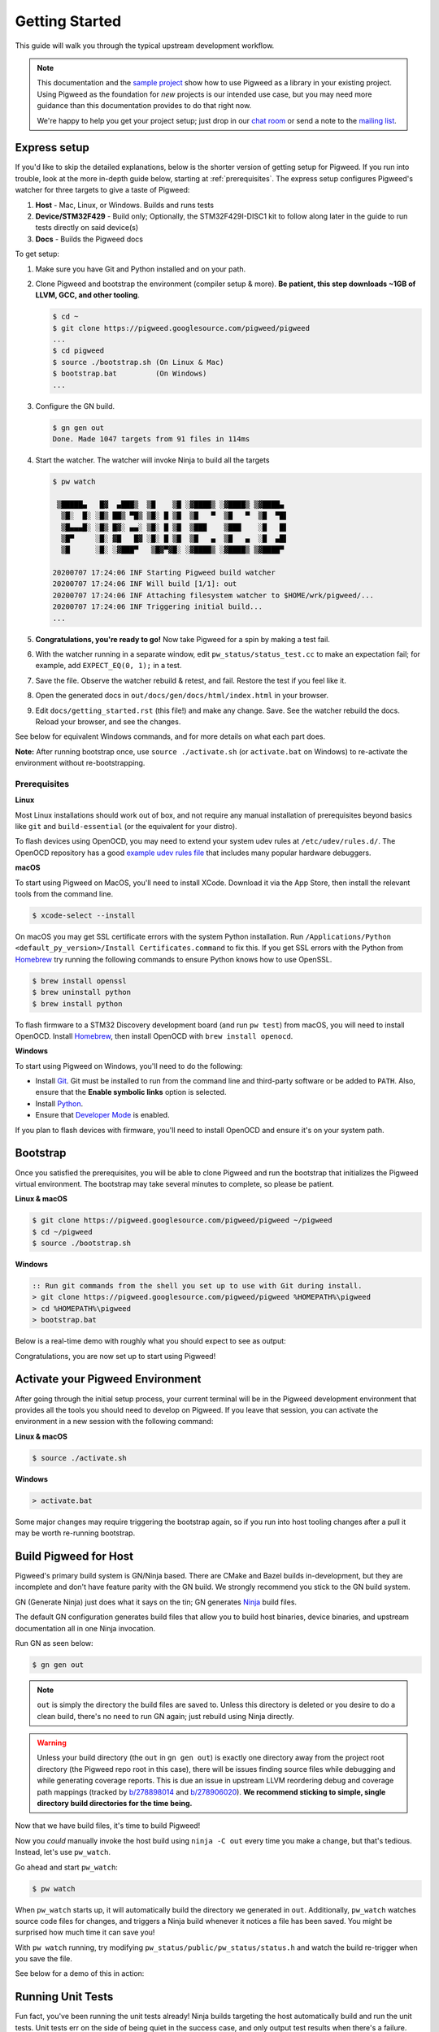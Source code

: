 .. _docs-getting-started:

===============
Getting Started
===============
This guide will walk you through the typical upstream development workflow.

.. note::

  This documentation and the `sample project
  <https://pigweed.googlesource.com/pigweed/sample_project/+/main/README.md>`_
  show how to use Pigweed as a library in your existing project. Using Pigweed
  as the foundation for *new* projects is our intended use case, but you may
  need more guidance than this documentation provides to do that right now.

  We're happy to help you get your project setup; just drop in our `chat room
  <https://discord.gg/M9NSeTA>`_ or send a note to the `mailing list
  <https://groups.google.com/forum/#!forum/pigweed>`_.

Express setup
=============
If you'd like to skip the detailed explanations, below is the shorter version
of getting setup for Pigweed. If you run into trouble, look at the more
in-depth guide below, starting at :ref:`prerequisites`. The express setup
configures Pigweed's watcher for three targets to give a taste of Pigweed:

#. **Host** - Mac, Linux, or Windows. Builds and runs tests
#. **Device/STM32F429** - Build only; Optionally, the STM32F429I-DISC1 kit to
   follow along later in the guide to run tests directly on said device(s)
#. **Docs** - Builds the Pigweed docs

To get setup:

#. Make sure you have Git and Python installed and on your path.

#. Clone Pigweed and bootstrap the environment (compiler setup & more). **Be
   patient, this step downloads ~1GB of LLVM, GCC, and other tooling**.

   .. code:: bash

     $ cd ~
     $ git clone https://pigweed.googlesource.com/pigweed/pigweed
     ...
     $ cd pigweed
     $ source ./bootstrap.sh (On Linux & Mac)
     $ bootstrap.bat         (On Windows)
     ...

#. Configure the GN build.

   .. code:: bash

     $ gn gen out
     Done. Made 1047 targets from 91 files in 114ms

#. Start the watcher. The watcher will invoke Ninja to build all the targets

   .. code:: bash

     $ pw watch

      ▒█████▄   █▓  ▄███▒  ▒█    ▒█ ░▓████▒ ░▓████▒ ▒▓████▄
       ▒█░  █░ ░█▒ ██▒ ▀█▒ ▒█░ █ ▒█  ▒█   ▀  ▒█   ▀  ▒█  ▀█▌
       ▒█▄▄▄█░ ░█▒ █▓░ ▄▄░ ▒█░ █ ▒█  ▒███    ▒███    ░█   █▌
       ▒█▀     ░█░ ▓█   █▓ ░█░ █ ▒█  ▒█   ▄  ▒█   ▄  ░█  ▄█▌
       ▒█      ░█░ ░▓███▀   ▒█▓▀▓█░ ░▓████▒ ░▓████▒ ▒▓████▀

     20200707 17:24:06 INF Starting Pigweed build watcher
     20200707 17:24:06 INF Will build [1/1]: out
     20200707 17:24:06 INF Attaching filesystem watcher to $HOME/wrk/pigweed/...
     20200707 17:24:06 INF Triggering initial build...
     ...

#. **Congratulations, you're ready to go!** Now take Pigweed for a spin by
   making a test fail.

#. With the watcher running in a separate window, edit
   ``pw_status/status_test.cc`` to make an expectation fail; for example, add
   ``EXPECT_EQ(0, 1);`` in a test.

#. Save the file. Observe the watcher rebuild & retest, and fail. Restore the
   test if you feel like it.

#. Open the generated docs in ``out/docs/gen/docs/html/index.html`` in your
   browser.

#. Edit ``docs/getting_started.rst`` (this file!) and make any change. Save.
   See the watcher rebuild the docs. Reload your browser, and see the changes.

See below for equivalent Windows commands, and for more details on what each
part does.

**Note:** After running bootstrap once, use ``source ./activate.sh`` (or
``activate.bat`` on Windows) to re-activate the environment without
re-bootstrapping.

.. _prerequisites:

Prerequisites
-------------
**Linux**

Most Linux installations should work out of box, and not require any manual
installation of prerequisites beyond basics like ``git`` and
``build-essential`` (or the equivalent for your distro).

.. inclusive-language: disable

To flash devices using OpenOCD, you may need to extend your system udev rules
at ``/etc/udev/rules.d/``. The OpenOCD repository has a good
`example udev rules file <https://github.com/openocd-org/openocd/blob/master/contrib/60-openocd.rules>`_
that includes many popular hardware debuggers.

.. inclusive-language: enable

**macOS**

To start using Pigweed on MacOS, you'll need to install XCode. Download it
via the App Store, then install the relevant tools from the command line.

.. code:: none

  $ xcode-select --install

On macOS you may get SSL certificate errors with the system Python
installation. Run ``/Applications/Python <default_py_version>/Install Certificates.command``
to fix this. If you get SSL
errors with the Python from `Homebrew <https://brew.sh>`_ try running the
following commands to ensure Python knows how to use OpenSSL.

.. code:: none

  $ brew install openssl
  $ brew uninstall python
  $ brew install python

To flash firmware to a STM32 Discovery development board (and run ``pw test``)
from macOS, you will need to install OpenOCD. Install
`Homebrew <https://brew.sh>`_, then install OpenOCD with ``brew install openocd``.

**Windows**

To start using Pigweed on Windows, you'll need to do the following:

* Install `Git <https://git-scm.com/download/win>`_. Git must be installed to
  run from the command line and third-party software or be added to ``PATH``.
  Also, ensure that the **Enable symbolic links** option is selected.
* Install `Python <https://www.python.org/downloads/windows/>`_.
* Ensure that `Developer Mode
  <https://docs.microsoft.com/en-us/windows/apps/get-started/enable-your-device-for-development>`_
  is enabled.

If you plan to flash devices with firmware, you'll need to install OpenOCD and
ensure it's on your system path.

Bootstrap
=========

Once you satisfied the prerequisites, you will be able to clone Pigweed and
run the bootstrap that initializes the Pigweed virtual environment. The
bootstrap may take several minutes to complete, so please be patient.

**Linux & macOS**

.. code:: bash

  $ git clone https://pigweed.googlesource.com/pigweed/pigweed ~/pigweed
  $ cd ~/pigweed
  $ source ./bootstrap.sh

**Windows**

.. code:: batch

  :: Run git commands from the shell you set up to use with Git during install.
  > git clone https://pigweed.googlesource.com/pigweed/pigweed %HOMEPATH%\pigweed
  > cd %HOMEPATH%\pigweed
  > bootstrap.bat

Below is a real-time demo with roughly what you should expect to see as output:

.. image:: images/pw_env_setup_demo.gif
  :width: 800
  :alt: build example using pw watch

Congratulations, you are now set up to start using Pigweed!

.. _activate-pigweed-environment:

Activate your Pigweed Environment
=================================
After going through the initial setup process, your current terminal will be in
the Pigweed development environment that provides all the tools you should need
to develop on Pigweed. If you leave that session, you can activate the
environment in a new session with the following command:

**Linux & macOS**

.. code:: bash

  $ source ./activate.sh

**Windows**

.. code:: batch

  > activate.bat

Some major changes may require triggering the bootstrap again, so if you run
into host tooling changes after a pull it may be worth re-running bootstrap.

Build Pigweed for Host
======================
Pigweed's primary build system is GN/Ninja based. There are CMake and Bazel
builds in-development, but they are incomplete and don't have feature parity
with the GN build. We strongly recommend you stick to the GN build system.

GN (Generate Ninja) just does what it says on the tin; GN generates
`Ninja <https://ninja-build.org/>`_ build files.

The default GN configuration generates build files that allow you to build host
binaries, device binaries, and upstream documentation all in one Ninja
invocation.

Run GN as seen below:

.. code:: bash

  $ gn gen out

.. note::
  ``out`` is simply the directory the build files are saved to. Unless
  this directory is deleted or you desire to do a clean build, there's no need
  to run GN again; just rebuild using Ninja directly.

.. warning::
  Unless your build directory (the ``out`` in ``gn gen out``) is exactly one
  directory away from the project root directory (the Pigweed repo root in this
  case), there will be issues finding source files while debugging and while
  generating coverage reports. This is due an issue in upstream LLVM reordering
  debug and coverage path mappings (tracked by
  `b/278898014 <https://issuetracker.google.com/278898014>`_ and
  `b/278906020 <https://issuetracker.google.com/278906020>`_). **We recommend
  sticking to simple, single directory build directories for the time being.**

Now that we have build files, it's time to build Pigweed!

Now you *could* manually invoke the host build using ``ninja -C out`` every
time you make a change, but that's tedious. Instead, let's use ``pw_watch``.

Go ahead and start ``pw_watch``:

.. code:: bash

  $ pw watch

When ``pw_watch`` starts up, it will automatically build the directory we
generated in ``out``. Additionally, ``pw_watch`` watches source code files for
changes, and triggers a Ninja build whenever it notices a file has been saved.
You might be surprised how much time it can save you!

With ``pw watch`` running, try modifying
``pw_status/public/pw_status/status.h`` and watch the build re-trigger when you
save the file.

See below for a demo of this in action:

.. image:: images/pw_watch_build_demo.gif
  :width: 800
  :alt: build example using pw watch

Running Unit Tests
==================
Fun fact, you've been running the unit tests already! Ninja builds targeting
the host automatically build and run the unit tests. Unit tests err on the side
of being quiet in the success case, and only output test results when there's a
failure.

To see a test failure, modify ``pw_status/status_test.cc`` to fail by changing
one of the strings in the "KnownString" test.

.. image:: images/pw_watch_test_demo.gif
  :width: 800
  :alt: example test failure using pw watch

Running tests as part of the build isn't particularly expensive because GN
caches passing tests. Each time you build, only the tests that are affected
(whether directly or transitively) by the code changes since the last build
will be re-built and re-run.

Try running the ``pw_status`` test manually:

.. code:: bash

  $ ./out/pw_strict_host_{clang,gcc}_debug/obj/pw_status/test/status_test

Depending on your host OS, the compiler will default to either ``clang`` or
``gcc``.

Building for a Device
=====================
A Pigweed "target" is a build configuration that includes a toolchain, default
library configurations, and more to result in binaries that run natively on the
target. With the default build invocation, you're already building for a device
target (the STMicroelectronics STM32F429I-DISC1) in parallel with the host
build!

If you want to build JUST for the device, you can kick of watch with:

.. code:: bash

  $ pw watch stm32f429i

This is equivalent to the following Ninja invocation:

.. code:: bash

  $ ninja -C out stm32f429i

Running Tests on a Device
=========================
While tests run automatically on the host, it takes a few more steps to get
tests to run automatically on a device, too. Even though we've verified tests
pass on the host, it's crucial to verify the same with on-device testing. We've
encountered some unexpected bugs that can only be found by running the unit
tests directly on the device.

1. Connect Device(s)
--------------------
Connect any number of STM32F429I-DISC1 boards to your computer using the mini
USB port on the board (**not** the micro USB). Pigweed will automatically
detect the boards and distribute the tests across the devices. More boards =
faster tests! Keep in mind that you may have to make some environment specific
updates to ensure you have permissions to use the USB device. For example, on
Linux you may need to update your udev rules and ensure you're in the plugdev
and dialout groups.

.. image:: images/stm32f429i-disc1_connected.jpg
  :width: 800
  :alt: development boards connected via USB

2. Launch Test Server
---------------------
To allow Ninja to run tests on an arbitrary number of devices, Ninja will send
test requests to a server running in the background. Launch the server in
another window using the command below (remember, you'll need to activate the
Pigweed environment first).

.. code:: bash

  $ stm32f429i_disc1_test_server

**Note:** If you attach or detach any more boards to your workstation you'll
need to relaunch this server.

3. Configure GN
---------------
Tell GN to use the testing server by enabling a build arg specific to the
stm32f429i-disc1 target.

.. code:: bash

  $ gn args out
  # Append this line to the file that opens in your editor to tell GN to run
  # on-device unit tests.
  pw_use_test_server = true

**Note:** There are several additional dependencies required to test on device:
libusb-compat, libftdi, and hidapi at the time of writing. On MacOS, these
dependencies should be installed to the default homebrew location:
``/usr/local/opt/``.

Done!
-----
Whenever you make code changes and trigger a build, all the affected unit tests
will be run across the attached boards!

See the demo below for an example of what this all looks like put together:

.. image:: images/pw_watch_on_device_demo.gif
  :width: 800
  :alt: pw watch running on-device tests

Building the Documentation
==========================
In addition to the markdown documentation, Pigweed has a collection of
information-rich RST files that are used to generate HTML documentation. All
the docs are hosted at https://pigweed.dev/, and are built as a part of the
default build invocation. This makes it easier to make changes and see how they
turn out. Once built, you can find the rendered HTML documentation at
``out/docs/gen/docs/html``.

You can explicitly build just the documentation with the command below.

.. code:: bash

  $ ninja -C out docs

This concludes the introduction to developing for upstream Pigweed.

Building Tests Individually
===========================
Sometimes it's faster to incrementally build a single test target rather than
waiting for the whole world to build and all tests to run. GN has a built-in
tool, ``gn outputs``, that will translate a GN build step into a Ninja build
step. In order to build and run the right test, it's important to explicitly
specify which target to build the test under (e.g. host, SM32F529I-DISC1).
This can be done by appending the GN path to the target toolchain in parenthesis
after the desired GN build step label as seen in the example below.

.. code:: none

  $ gn outputs out "//pw_status:status_test.run(//targets/host/pigweed_internal:pw_strict_host_clang_debug)"
  pw_strict_host_clang_debug/obj/pw_status/status_test.run.pw_pystamp

  $ ninja -C out pw_strict_host_clang_debug/obj/pw_status/status_test.run.pw_pystamp
  ninja: Entering directory `out'
  [4/4] ACTION //pw_status:status_test.run(//targets/host/pigweed_internal:pw_strict_host_clang_debug)

The ``.run`` following the test target name is a sub-target created as part of
the ``pw_test`` GN template. If you remove ``.run``, the test will build but
not attempt to run.

In macOS and Linux, ``xargs`` can be used to turn this into a single command:

.. code:: bash

  $ gn outputs out "//pw_status:status_test.run(//targets/host/pigweed_internal:pw_strict_host_clang_debug)" | xargs ninja -C out

Next steps
==========

Check out other modules
-----------------------
If you'd like to see more of what Pigweed has to offer, dive into the
:ref:`docs-module-guides`.

Check out the sample project
----------------------------
We have a `sample project
<https://pigweed.googlesource.com/pigweed/sample_project/+/main/README.md>`_
that demonstrates how to use Pigweed in your own project. Note that there are
many ways to leverage Pigweed and the sample project is one approach.

Check out the Hackaday Supercon talk about Pigweed
--------------------------------------------------
We gave a talk at Hackaday's 2021 supercon, `Give Pigweed a Whirl
<https://hackaday.com/2021/01/13/remoticon-video-pigweed-brings-embedded-unit-testing-library-integration-to-commandline/>`_

We've made improvements since we gave the talk; for example, we now have RTOS
primitives.

Set up Pigweed for your own project
------------------------------------
We don't yet have thorough documentation for leveraging Pigweed in a separate
project (our intended use case!). The `sample project
<https://pigweed.googlesource.com/pigweed/sample_project/+/main/README.md>`_
shows how to use Pigweed as a library in your broader project, but you may need
further guidance.

Dropping into our `chat room <https://discord.gg/M9NSeTA>`_ is the most
immediate way to get help. Alternatively, you can send a note to the `mailing
list <https://groups.google.com/forum/#!forum/pigweed>`_.
